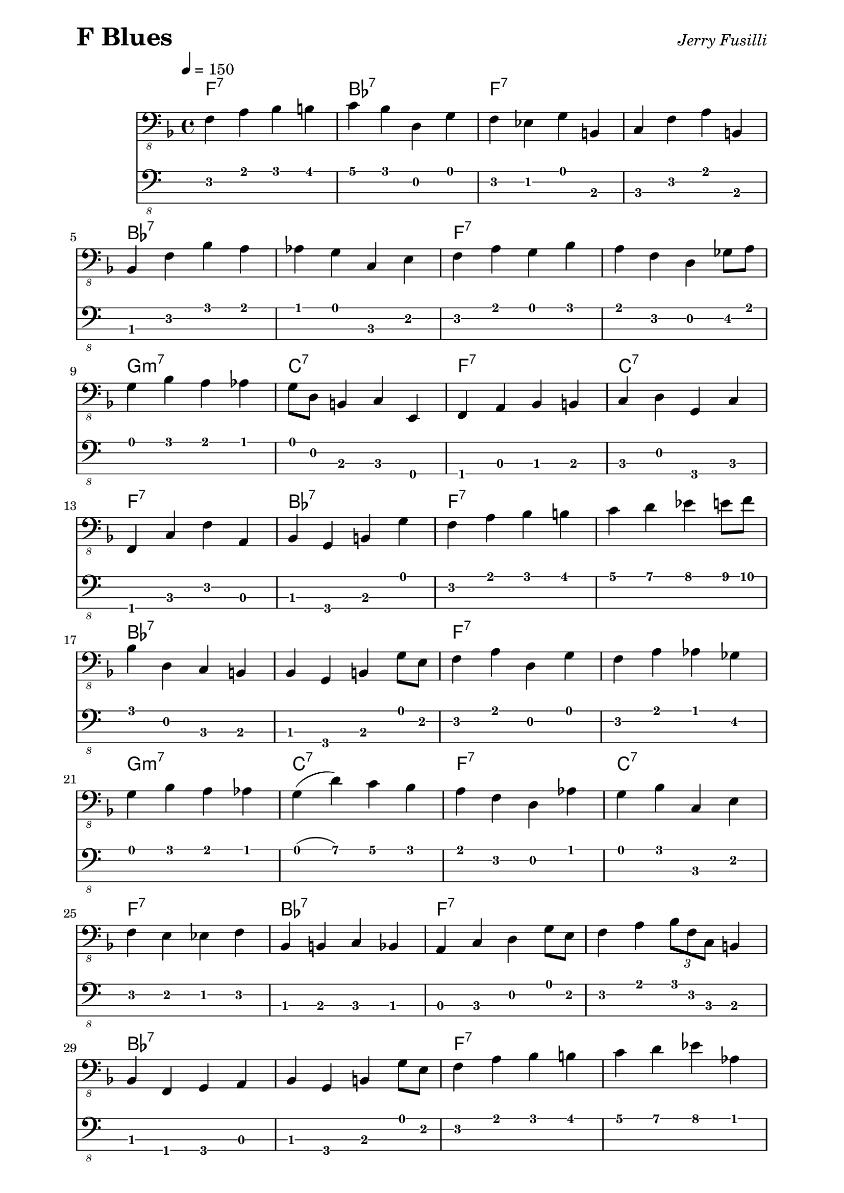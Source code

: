 % F Blues
% Jerry Fusilli
%
% https://www.youtube.com/watch?v=yEE52vXLaJo
%
% The piano part was taken from Jamey Aebersold's Jazz series, volume
% 3 I think. They might have the transcriptions for the piano part at
% his website.

\version "2.16.2"

\paper { 
  left-margin = 0.75\in
  right-margin = 0.75\in
}

these_notes = \relative c, {
  \clef "bass_8"
  \key f \major
  \time 4/4
  \tempo 4 = 150
  
  f4 a4 bes4 b4 | c4 bes4 d,4 g4 | f4 ees4 g4 b,4 | c4 f4 a4 b,4 |
  \break
  bes4 f'4 bes4 a4 | aes4 g4 c,4 e4 | f4 a4 g4 bes4 | a4 f4 d4 ges8 a8 |
  \break
  g4 bes4 a4 aes4 | g8 d8 b4 c4 e,4 | f4 a4 bes4 b4 | c4 d4 g,4 c4 | 
  \break
  f,4 c'4 f4 a,4 | bes4 g4 b4 g'4 | f4 a4 bes4 b4 | c4 d4 ees4 e8 f8 |
  \break
  bes,4 d,4 c4 b4 | bes4 g4 b4 g'8 e8 | f4 a4 d,4 g4 | f4 a4 aes4 ges4 |
  \break
  g4 bes4 a4 aes4 | g4( d'4) c4 bes4 | a4 f4 d4 aes'4 | g4 bes4 c,4 e4 |
  \break
  f4 e4 es4 f4 | bes,4 b4 c4 bes4 | a4 c4 d4 g8 e8 | f4 a4 \times 2/3 { bes8 f8 c8 } b4 |
  \break
  bes4 f4 g4 a4 | bes4 g4 b4 g'8 e8 | f4 a4 bes4 b4 | c4 d4 ees4 aes,4 |
  \break
  g4 a4 bes4 d4 | c4 bes4 a4 g8  e8 | f8 a,8~ a4 d8 e,8 ges4 | g4 b4 c4 ges4 |
  \break
  f4 c'4 f4 a,4 | bes4 bes4 b4 b4 | c4 cis4 d4 g8 e8  | f4 a4 g8 d8 b4 |
  \break
  bes4 bes'4 aes4 g4 | d'4 des4 c4 bes4 | a4 f4 d4 b4 | c4 f4 d4 ges4 |
  \break
  g4 bes4 a4 aes4 | g4 e'4 g4 e4 | f4 f,4 a,4 d4 | g,4 aes4 a4 c4 | \bar "|."
}

these_chords = \chordmode {
  \set majorSevenSymbol = \markup { maj7 }
  
  f1:7 | bes1:7 | f1:7 | s1 |
  bes1:7 | s1 | f1:7 | s1 |
  g1:m7 | c1:7 | f1:7 | c1:7 |
  f1:7 | bes1:7 | f1:7 | s1 |
  bes1:7 | s1 | f1:7 | s1 |
  g1:m7 | c1:7 | f1:7 | c1:7 |  
  f1:7 | bes1:7 | f1:7 | s1 |
  bes1:7 | s1 | f1:7 | s1 |
  g1:m7 | c1:7 | f1:7 | c1:7 |
  f1:7 | bes1:7 | f1:7 | s1 |
  bes1:7 | s1 | f1:7 | s1 |
  g1:m7 | c1:7 | f1:7 | c1:7 |
}

\header {
  piece = \markup { \fontsize #4 \bold "F Blues" }
  opus = \markup { \italic "Jerry Fusilli" }
}
  
\score {
  <<
    \new ChordNames \these_chords
    \new Staff \these_notes
    \new TabStaff
    \with { stringTunings = #bass-tuning } 
    { 
      %%\set TabStaff.minimumFret = #1
      %%\set TabStaff.restrainOpenStrings = ##t
      \these_notes
    }
  >>
  \layout {
    \context {
      \Score
      %%proportionalNotationDuration = #(ly:make-moment 1/8)
      %%voltaSpannerDuration = 
      %%  #(ly:make-moment 3/4)
    }
  }
  \midi {}
}
